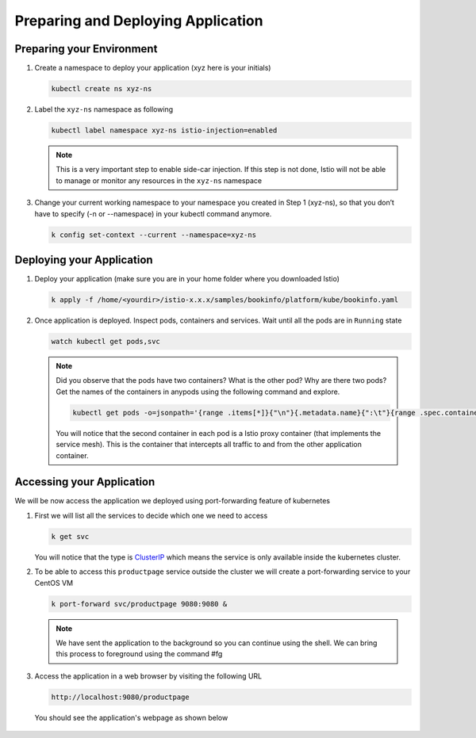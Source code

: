 .. _prepare_deploy_access:

.. title:: Install Bookinfo Application

------------------------------------
Preparing and Deploying Application
------------------------------------

Preparing your Environment
+++++++++++++++++++++++++++

#. Create a namespace to deploy your application (xyz here is your initials)

   .. code-block:: bash

    kubectl create ns xyz-ns

   .. figure:: images/createns.png

#. Label the ``xyz-ns`` namespace as following

   .. code-block:: bash

    kubectl label namespace xyz-ns istio-injection=enabled

   .. figure:: images/labelns.png

   .. note::

     This is a very important step to enable side-car injection. If this step is not done, Istio will not be able to manage or monitor any resources in the ``xyz-ns`` namespace

#. Change your current working namespace to your namespace you created in Step 1 (xyz-ns), so that you don’t have to specify (-n or --namespace) in your kubectl command anymore.

   .. code-block:: bash

 	  k config set-context --current --namespace=xyz-ns

Deploying your Application
++++++++++++++++++++++++++++

#. Deploy your application (make sure you are in your home folder where you downloaded Istio)

   .. code-block:: bash

	  k apply -f /home/<yourdir>/istio-x.x.x/samples/bookinfo/platform/kube/bookinfo.yaml

   .. figure:: images/installapp.png

#. Once application is deployed. Inspect pods, containers and services. Wait until all the pods are in ``Running`` state

   .. code-block:: bash

    watch kubectl get pods,svc

   .. figure:: images/appresources.png

   .. note::

     Did you observe that the pods have two containers? What is the other pod? Why are there two pods?
     Get the names of the containers in anypods using the following command and explore.

     .. code-block:: bash

      kubectl get pods -o=jsonpath='{range .items[*]}{"\n"}{.metadata.name}{":\t"}{range .spec.containers[*]}{.image}{", "}{end}{end}' | sort

     .. figure:: images/containernames.png

     You will notice that the second container in each pod is a Istio proxy container (that implements the service mesh). This is the container that intercepts all traffic to and from the other application container.

Accessing your Application
++++++++++++++++++++++++++++

We will be now access the application we deployed using port-forwarding feature of kubernetes

#. First we will list all the services to decide which one we need to access

   .. code-block:: bash

    k get svc

   .. figure:: images/clusterip.png

   You will notice that the type is `ClusterIP <https://kubernetes.io/docs/concepts/services-networking/service/>`_ which means the service is only available inside the kubernetes cluster.

#. To be able to access this ``productpage`` service outside the cluster we will create a port-forwarding service to your CentOS VM

   .. code-block:: bash

  	k port-forward svc/productpage 9080:9080 &

   .. figure:: images/portforwardsvc.png

   .. note::

    We have sent the application to the background so you can continue using the shell. We can bring this process to foreground using the command #fg

#. Access the application in a web browser by visiting the following URL

   .. code-block:: bash

    http://localhost:9080/productpage

   You should see the application's webpage as shown below

   .. figure:: images/bookinfoview.png
